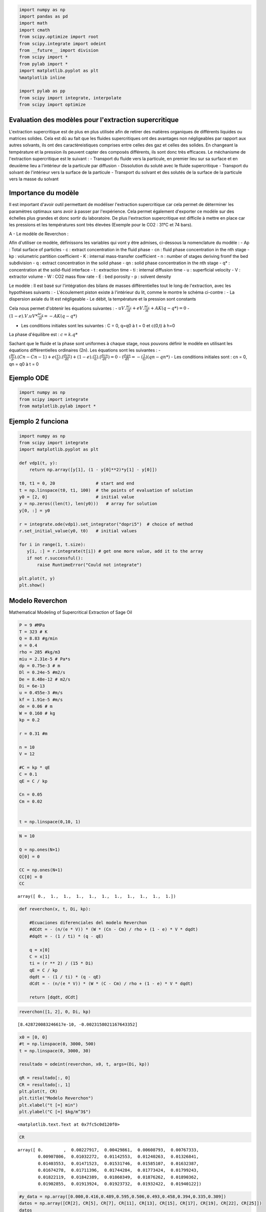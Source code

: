 
.. code:: ipython3

    import numpy as np
    import pandas as pd
    import math
    import cmath
    from scipy.optimize import root
    from scipy.integrate import odeint
    from __future__ import division
    from scipy import *
    from pylab import *
    import matplotlib.pyplot as plt
    %matplotlib inline
    
    import pylab as pp
    from scipy import integrate, interpolate
    from scipy import optimize

Evaluation des modèles pour l'extraction supercritique
======================================================

L'extraction supercritique est de plus en plus utilisée afin de retirer
des matières organiques de différents liquides ou matrices solides. Cela
est dû au fait que les fluides supercritiques ont des avantages non
négligeables par rapport aux autres solvants, ils ont des
caractèreistiques comprises entre celles des gaz et celles des solides.
En changeant la température et la pression ils peuvent capter des
composés différents, ils sont donc très efficaces. Le méchanisme de
l'extraction supercritique est le suivant : - Transport du fluide vers
la particule, en premier lieu sur sa surface et en deuxième lieu a
l'intérieur de la particule par diffusion - Dissolution du soluté avec
le fluide supercritique - Transport du solvant de l'intérieur vers la
surface de la particule - Transport du solvant et des solutés de la
surface de la particule vers la masse du solvant

Importance du modèle
====================

Il est important d'avoir outil permettant de modéliser l'extraction
supercritique car cela permet de déterminer les paramètres optimaux sans
avoir à passer par l'expérience. Cela permet également d'exporter ce
modèle sur des échelles plus grandes et donc sortir du laboratoire. De
plus l'extraction supercritique est difficile à mettre en place car les
pressions et les températures sont très élevées (Exemple pour le CO2 :
31°C et 74 bars).

A - Le modèle de Reverchon :

Afin d'utiliser ce modèle, définissons les variables qui vont y être
admises, ci-dessous la nomenclature du modèle : - Ap : Total surface of
particles - c : extract concentration in the fluid phase - cn : fluid
phase concentration in the nth stage - kp : volumetric partition
coefficient - K : internal mass-transfer coefficient - n : number of
stages deriving fromf the bed subdivision - q : extract concentration in
the solid phase - qn : solid phase concentration in the nth stage - q\*
: concentration at the solid-fluid interface - t : extraction time - ti
: internal diffusion time - u : superficial velocity - V : extractor
volume - W : CO2 mass flow rate - E : bed porosity - p : solvent density

Le modèle : Il est basé sur l'intégration des bilans de masses
différentielles tout le long de l'extraction, avec les hypothèses
suivants : - L'écoulement piston existe à l'intérieur du lit, comme le
montre le schéma ci-contre : |activit%C3%A910.PNG| - La dispersion
axiale du lit est négligeable - Le débit, la température et la pression
sont constants

Cela nous permet d'obtenir les équations suivantes : -
:math:`uV.\frac{\partial c_{c}}{\partial t}+eV.\frac{\partial c_{c}}{\partial t}+ AK(q-q*) = 0`
- :math:`(1-e).V.uV*\frac{\partial c_{q}}{\partial t}= -AK(q-q*)`

-  Les conditions initiales sont les suivantes : C = 0, q=q0 à t = 0 et
   c(0,t) à h=0

La phase d'équilibre est : :math:`c = k.q*`

.. |activit%C3%A910.PNG| image:: attachment:activit%C3%A910.PNG

Sachant que le fluide et la phase sont uniformes à chaque stage, nous
pouvons définir le modèle en utilisant les équations différentielles
ordinaires (2n). Les équations sont les suivantes : -
:math:`(\frac{W}{p}).(Cn- Cn-1) + e (\frac{v}{n}).(\frac{dcn}{dt})+(1-e).(\frac{v}{n}).(\frac{dcn}{dt}) = 0`
- :math:`(\frac{dqn}{dt} = - (\frac{1}{ti})(qn-qn*)` - Les conditions
initiales sont : cn = 0, qn = q0 à t = 0

Ejemplo ODE
===========

.. code:: ipython3

    import numpy as np
    from scipy import integrate
    from matplotlib.pylab import *

Ejemplo 2 funciona
==================

.. code:: ipython3

    import numpy as np
    from scipy import integrate
    import matplotlib.pyplot as plt
    
    def vdp1(t, y):
        return np.array([y[1], (1 - y[0]**2)*y[1] - y[0]])
    
    t0, t1 = 0, 20                # start and end
    t = np.linspace(t0, t1, 100)  # the points of evaluation of solution
    y0 = [2, 0]                   # initial value
    y = np.zeros((len(t), len(y0)))   # array for solution
    y[0, :] = y0
    
    r = integrate.ode(vdp1).set_integrator("dopri5")  # choice of method
    r.set_initial_value(y0, t0)   # initial values
    
    for i in range(1, t.size):
       y[i, :] = r.integrate(t[i]) # get one more value, add it to the array
       if not r.successful():
           raise RuntimeError("Could not integrate")
    
    plt.plot(t, y)
    plt.show()



.. image:: output_10_0.png


Modelo Reverchon
================

Mathematical Modeling of Supercritical Extraction of Sage Oil

.. code:: ipython3

    P = 9 #MPa
    T = 323 # K
    Q = 8.83 #g/min
    e = 0.4
    rho = 285 #kg/m3
    miu = 2.31e-5 # Pa*s
    dp = 0.75e-3 # m
    Dl = 0.24e-5 #m2/s
    De = 8.48e-12 # m2/s
    Di = 6e-13
    u = 0.455e-3 #m/s
    kf = 1.91e-5 #m/s
    de = 0.06 # m
    W = 0.160 # kg
    kp = 0.2
    
    r = 0.31 #m
    
    n = 10
    V = 12
    
    #C = kp * qE
    C = 0.1
    qE = C / kp
    
    Cn = 0.05
    Cm = 0.02
    
    
    t = np.linspace(0,10, 1)
    
    


.. code:: ipython3

    N = 10
    
    Q = np.ones(N+1)
    Q[0] = 0
    
    CC = np.ones(N+1)
    CC[0] = 0
    CC
    
    





.. parsed-literal::

    array([ 0.,  1.,  1.,  1.,  1.,  1.,  1.,  1.,  1.,  1.,  1.])



.. code:: ipython3

    def reverchon(x, t, Di, kp):
        
        #Ecuaciones diferenciales del modelo Reverchon    
        #dCdt = - (n/(e * V)) * (W * (Cn - Cm) / rho + (1 - e) * V * dqdt)
        #dqdt = - (1 / ti) * (q - qE)
        
        q = x[0]
        C = x[1]
        ti = (r ** 2) / (15 * Di)
        qE = C / kp
        dqdt = - (1 / ti) * (q - qE)
        dCdt = - (n/(e * V)) * (W * (C - Cm) / rho + (1 - e) * V * dqdt)
        
        return [dqdt, dCdt]  


.. code:: ipython3

    reverchon([1, 2], 0, Di, kp)




.. parsed-literal::

    [8.428720083246617e-10, -0.0023158021167643352]



.. code:: ipython3

    x0 = [0, 0]
    #t = np.linspace(0, 3000, 500)
    t = np.linspace(0, 3000, 30)
    
    resultado = odeint(reverchon, x0, t, args=(Di, kp))
    
    qR = resultado[:, 0]
    CR = resultado[:, 1]
    plt.plot(t, CR)
    plt.title("Modelo Reverchon")
    plt.xlabel("t [=] min")
    plt.ylabel("C [=] $kg/m^3$")




.. parsed-literal::

    <matplotlib.text.Text at 0x7fc5c0d120f0>




.. image:: output_16_1.png


.. code:: ipython3

    CR




.. parsed-literal::

    array([ 0.        ,  0.00227917,  0.00429861,  0.00608793,  0.00767333,
            0.00907806,  0.01032272,  0.01142553,  0.01240263,  0.01326841,
            0.01403553,  0.01471523,  0.01531746,  0.01585107,  0.01632387,
            0.01674278,  0.01711396,  0.01744284,  0.01773424,  0.01799243,
            0.01822119,  0.01842389,  0.01860349,  0.01876262,  0.01890362,
            0.01902855,  0.01913924,  0.01923732,  0.01932422,  0.01940122])



.. code:: ipython3

    #y_data = np.array([0.000,0.416,0.489,0.595,0.506,0.493,0.458,0.394,0.335,0.309])
    datos = np.array([CR[2], CR[5], CR[7], CR[11], CR[13], CR[15], CR[17], CR[19], CR[22], CR[25]])
    datos




.. parsed-literal::

    array([ 0.00429861,  0.00907806,  0.01142553,  0.01471523,  0.01585107,
            0.01674278,  0.01744284,  0.01799243,  0.01860349,  0.01902855])



.. code:: ipython3

    x0 = [0, 0]
    t = np.linspace(0, 3000, 500)
    
    resultado = odeint(reverchon, x0, t)
    
    qR = resultado[:, 0]
    CR = resultado[:, 1]
    plt.plot(t, qR)
    plt.title("Modelo Reverchon")
    plt.xlabel("t [=] min")
    plt.ylabel("C solid–fluid interface [=] $kg/m^3$")




.. parsed-literal::

    <matplotlib.text.Text at 0x7f1d7976e518>




.. image:: output_19_1.png


.. code:: ipython3

    print(CR)


.. parsed-literal::

    [ 0.2         0.19995782  0.19991564  0.19987347  0.19983132  0.19978917
      0.19974704  0.19970491  0.1996628   0.19962069  0.1995786   0.19953651
      0.19949443  0.19945237  0.19941031  0.19936826  0.19932623  0.1992842
      0.19924218  0.19920017  0.19915818  0.19911619  0.19907421  0.19903224
      0.19899029  0.19894834  0.1989064   0.19886447  0.19882255  0.19878064
      0.19873874  0.19869685  0.19865497  0.1986131   0.19857124  0.19852939
      0.19848755  0.19844572  0.1984039   0.19836209  0.19832029  0.1982785
      0.19823672  0.19819495  0.19815318  0.19811143  0.19806969  0.19802796
      0.19798623  0.19794452  0.19790282  0.19786112  0.19781944  0.19777777
      0.1977361   0.19769445  0.1976528   0.19761117  0.19756954  0.19752793
      0.19748632  0.19744473  0.19740314  0.19736156  0.19732     0.19727844
      0.19723689  0.19719536  0.19715383  0.19711231  0.1970708   0.1970293
      0.19698782  0.19694634  0.19690487  0.19686341  0.19682196  0.19678052
      0.19673909  0.19669767  0.19665626  0.19661485  0.19657346  0.19653208
      0.19649071  0.19644935  0.19640799  0.19636665  0.19632532  0.19628399
      0.19624268  0.19620137  0.19616008  0.19611879  0.19607752  0.19603625
      0.195995    0.19595375  0.19591251  0.19587129  0.19583007  0.19578886
      0.19574766  0.19570648  0.1956653   0.19562413  0.19558297  0.19554182
      0.19550068  0.19545955  0.19541843  0.19537732  0.19533622  0.19529512
      0.19525404  0.19521297  0.19517191  0.19513085  0.19508981  0.19504877
      0.19500775  0.19496673  0.19492573  0.19488473  0.19484375  0.19480277
      0.1947618   0.19472085  0.1946799   0.19463896  0.19459803  0.19455711
      0.1945162   0.1944753   0.19443441  0.19439353  0.19435266  0.1943118
      0.19427095  0.19423011  0.19418927  0.19414845  0.19410764  0.19406683
      0.19402604  0.19398525  0.19394448  0.19390371  0.19386296  0.19382221
      0.19378147  0.19374075  0.19370003  0.19365932  0.19361862  0.19357793
      0.19353725  0.19349658  0.19345592  0.19341527  0.19337463  0.19333399
      0.19329337  0.19325276  0.19321215  0.19317156  0.19313098  0.1930904
      0.19304983  0.19300928  0.19296873  0.1929282   0.19288767  0.19284715
      0.19280664  0.19276614  0.19272565  0.19268517  0.1926447   0.19260424
      0.19256379  0.19252335  0.19248291  0.19244249  0.19240208  0.19236167
      0.19232128  0.19228089  0.19224052  0.19220015  0.19215979  0.19211945
      0.19207911  0.19203878  0.19199846  0.19195815  0.19191785  0.19187756
      0.19183728  0.19179701  0.19175674  0.19171649  0.19167625  0.19163601
      0.19159579  0.19155557  0.19151537  0.19147517  0.19143498  0.1913948
      0.19135464  0.19131448  0.19127433  0.19123419  0.19119406  0.19115394
      0.19111382  0.19107372  0.19103363  0.19099355  0.19095347  0.19091341
      0.19087335  0.19083331  0.19079327  0.19075324  0.19071322  0.19067322
      0.19063322  0.19059323  0.19055325  0.19051327  0.19047331  0.19043336
      0.19039342  0.19035348  0.19031356  0.19027365  0.19023374  0.19019384
      0.19015396  0.19011408  0.19007421  0.19003435  0.1899945   0.18995466
      0.18991483  0.18987501  0.1898352   0.1897954   0.1897556   0.18971582
      0.18967604  0.18963628  0.18959652  0.18955678  0.18951704  0.18947731
      0.18943759  0.18939788  0.18935818  0.18931849  0.18927881  0.18923914
      0.18919947  0.18915982  0.18912018  0.18908054  0.18904091  0.1890013
      0.18896169  0.18892209  0.1888825   0.18884292  0.18880335  0.18876379
      0.18872424  0.1886847   0.18864517  0.18860564  0.18856613  0.18852662
      0.18848713  0.18844764  0.18840816  0.18836869  0.18832923  0.18828979
      0.18825034  0.18821091  0.18817149  0.18813208  0.18809267  0.18805328
      0.1880139   0.18797452  0.18793515  0.1878958   0.18785645  0.18781711
      0.18777778  0.18773846  0.18769915  0.18765984  0.18762055  0.18758127
      0.18754199  0.18750273  0.18746347  0.18742423  0.18738499  0.18734576
      0.18730654  0.18726733  0.18722813  0.18718894  0.18714975  0.18711058
      0.18707142  0.18703226  0.18699312  0.18695398  0.18691485  0.18687573
      0.18683662  0.18679752  0.18675843  0.18671935  0.18668028  0.18664122
      0.18660216  0.18656312  0.18652408  0.18648505  0.18644604  0.18640703
      0.18636803  0.18632904  0.18629006  0.18625109  0.18621212  0.18617317
      0.18613423  0.18609529  0.18605636  0.18601745  0.18597854  0.18593964
      0.18590075  0.18586187  0.185823    0.18578414  0.18574528  0.18570644
      0.1856676   0.18562878  0.18558996  0.18555115  0.18551235  0.18547356
      0.18543478  0.18539601  0.18535725  0.1853185   0.18527975  0.18524102
      0.18520229  0.18516357  0.18512487  0.18508617  0.18504748  0.1850088
      0.18497013  0.18493146  0.18489281  0.18485416  0.18481553  0.1847769
      0.18473829  0.18469968  0.18466108  0.18462249  0.18458391  0.18454534
      0.18450677  0.18446822  0.18442967  0.18439114  0.18435261  0.18431409
      0.18427558  0.18423708  0.18419859  0.18416011  0.18412164  0.18408318
      0.18404472  0.18400628  0.18396784  0.18392941  0.18389099  0.18385258
      0.18381418  0.18377579  0.18373741  0.18369903  0.18366067  0.18362231
      0.18358397  0.18354563  0.1835073   0.18346898  0.18343067  0.18339237
      0.18335408  0.18331579  0.18327752  0.18323925  0.18320099  0.18316275
      0.18312451  0.18308628  0.18304806  0.18300984  0.18297164  0.18293345
      0.18289526  0.18285709  0.18281892  0.18278076  0.18274261  0.18270447
      0.18266634  0.18262822  0.1825901   0.182552    0.1825139   0.18247581
      0.18243774  0.18239967  0.18236161  0.18232356  0.18228551  0.18224748
      0.18220946  0.18217144  0.18213343  0.18209544  0.18205745  0.18201947
      0.1819815   0.18194353  0.18190558  0.18186764  0.1818297   0.18179177
      0.18175386  0.18171595  0.18167805  0.18164016  0.18160228  0.1815644
      0.18152654  0.18148868  0.18145084  0.181413    0.18137517  0.18133735
      0.18129954  0.18126174  0.18122394  0.18118616  0.18114838  0.18111061
      0.18107286  0.18103511  0.18099737  0.18095964  0.18092191  0.1808842
      0.18084649  0.1808088   0.18077111  0.18073343  0.18069576  0.1806581
      0.18062045  0.18058281  0.18054517  0.18050755  0.18046993  0.18043232
      0.18039472  0.18035713  0.18031955  0.18028198  0.18024442  0.18020686
      0.18016931  0.18013178]


.. code:: ipython3

    r = 0.31 #m
    x0 = [0, 0]
    t = np.linspace(0, 3000, 500)
    
    resultado = odeint(reverchon, x0, t)
    
    qR = resultado[:, 0]
    CR = resultado[:, 1]
    plt.plot(t, CR)
    plt.title("Modelo Reverchon")
    plt.xlabel("t [=] min")
    plt.ylabel("C [=] $kg/m^3$")




.. parsed-literal::

    <matplotlib.text.Text at 0x7f1d79cbc908>




.. image:: output_21_1.png


.. code:: ipython3

    r = 0.231 #m
    x0 = [0, 0]
    t = np.linspace(0, 3000, 500)
    
    resultado = odeint(reverchon, x0, t)
    
    qR = resultado[:, 0]
    CR = resultado[:, 1]
    plt.plot(t, CR)
    plt.title("Modelo Reverchon")
    plt.xlabel("t [=] min")
    plt.ylabel("C [=] $kg/m^3$")




.. parsed-literal::

    <matplotlib.text.Text at 0x7f1d79bfc1d0>




.. image:: output_22_1.png


.. code:: ipython3

    fig,axes=plt.subplots(2,2)
    axes[0,0].plot(t,CR)
    axes[1,0].plot(t,qR)





.. parsed-literal::

    [<matplotlib.lines.Line2D at 0x7f1d7937dd30>]




.. image:: output_23_1.png


Ajuste de parámetros con ODEs: modelo Reverchon
===============================================



.. code:: ipython3

    P = 9 #MPa
    T = 323 # K
    Q = 8.83 #g/min
    e = 0.4
    rho = 285 #kg/m3
    miu = 2.31e-5 # Pa*s
    dp = 0.75e-3 # m
    Dl = 0.24e-5 #m2/s
    De = 8.48e-12 # m2/s
    Di = 6e-13
    u = 0.455e-3 #m/s
    kf = 1.91e-5 #m/s
    de = 0.06 # m
    W = 0.160 # kg
    kp = 0.2
    
    r = 0.31 #m
    
    n = 10
    V = 12
    
    #C = kp * qE
    C = 0.1
    qE = C / kp
    
    Cn = 0.05
    Cm = 0.02
    
    
    #Datos experimentales
    x_data = np.linspace(0,9,10)
    y_data = array([ 0.00429861,  0.00907806,  0.01142553,  0.01471523,  0.01585107,
            0.01674278,  0.01744284,  0.01799243,  0.01860349,  0.01902855])
    
    
    def reverchon(x,t, parametros):
        
        #Ecuaciones diferenciales del modelo Reverchon    
        #dCdt = - (n/(e * V)) * (W * (Cn - Cm) / rho + (1 - e) * V * dqdt)
        #dqdt = - (1 / ti) * (q - qE)
        
        q = x[0]
        C = x[1]
        #ti = (r ** 2) / (15 * Di)
        ti = (r ** 2) / (15 * parametros[0])
        #qE = C / kp
        qE = C / parametros[1]
        dqdt = - (1 / ti) * (q - qE)
        dCdt = - (n/(e * V)) * (W * (C - Cm) / rho + (1 - e) * V * dqdt)
        
        return [dqdt, dCdt]  
    
    def my_ls_func(x, parametros):
        f2 = lambda y, t: reverchon(y, t, parametros)
        # calcular el valor de la ecuación diferencial en cada punto
        r = integrate.odeint(f2, y0, x)
        return r[:,1]
    
    def f_resid(p):
        # definir la función de minimos cuadrados para cada valor de y"""
        
        return y_data - my_ls_func(x_data,p)
    
    #resolver el problema de optimización
    # guess = [0.2, 0.3] #valores inicales para los parámetros # funcionan bien
    guess = [0.2, 0.3] #valores inicales para los parámetros # funcionan bien
    #y0 = [1,0,0] #valores inciales para el sistema de ODEs
    y0 = [1,0] #valores inciales para el sistema de ODEs
    (c, kvg) = optimize.leastsq(f_resid, guess) #get params
    
    print("parameter values are ",c)
    
    # interpolar los valores de las ODEs usando splines
    xeval = np.linspace(min(x_data), max(x_data),30) 
    gls = interpolate.UnivariateSpline(xeval, my_ls_func(xeval,c), k=3, s=0)
    
    
    xeval = np.linspace(min(x_data), max(x_data), 200)
    #Gráficar los resultados
    pp.plot(x_data, y_data,'.r',xeval,gls(xeval),'-b')
    pp.xlabel('t [=] min',{"fontsize":16})
    pp.ylabel("C",{"fontsize":16})
    pp.legend(('Datos','Modelo'),loc=0)
    pp.show()


.. parsed-literal::

    /home/andres-python/anaconda3/lib/python3.5/site-packages/scipy/integrate/odepack.py:218: ODEintWarning: Excess work done on this call (perhaps wrong Dfun type). Run with full_output = 1 to get quantitative information.
      warnings.warn(warning_msg, ODEintWarning)


.. parsed-literal::

    parameter values are  [  4.18843852e-06   1.85225631e-02]



.. image:: output_27_2.png


.. code:: ipython3

    #Di = 6e-13
    #kf = 1.91e-5 #m/s

Conclusion
==========

Pour conclure, le but de ce notebook est de modéliser l'extraction
supercritique en suivant le modèle de Reverchon. Pour cela il fallait
résoudre des équations différentielles ordinaires. Nous avons ensuite
mis les résultats obtenus sous forme de graphique où C = f(t). Nous
pouvons changer certaines valeurs afin de voir si cela influe ou non sur
l'efficacité de l'extraction. Nous pouvons également ajuster le
paramètres aux valeurs expérimentales afin d'avoir une courbe se
rapprochant de la pratique. Cependant, il est important de modéliser
l'extraction afin de voir l'efficacité des extractions sans faire des
expériences.

Referencias
===========

-  Evaluation of models for supercritical fluid extraction, Amit Rai,
   Kumargaurao D. Punase, Bikash Mohanty, Ravindra Bhargava.
-  [1] E. Reverchon, Mathematical modelling of supercritical extraction
   of sage oil, AIChE J. 42 (1996) 1765–1771.
   https://onlinelibrary.wiley.com/doi/pdf/10.1002/aic.690420627

-  [2] Amit Rai, Kumargaurao D.Punase, Bikash Mohanty, Ravindra
   Bhargava, Evaluation of models for supercritical fluid extraction,
   International Journal of Heat and Mass Transfer Volume 72, May 2014,
   Pages 274-287.
   https://www.sciencedirect.com/science/article/pii/S0017931014000398
